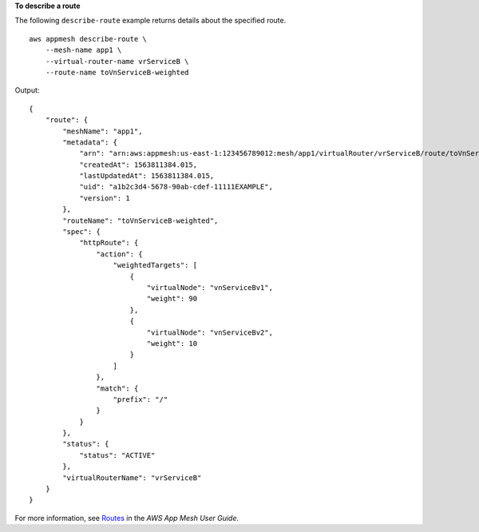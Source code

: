 **To describe a route**

The following ``describe-route`` example returns details about the specified route. ::

    aws appmesh describe-route \
        --mesh-name app1 \
        --virtual-router-name vrServiceB \
        --route-name toVnServiceB-weighted

Output::

    {
        "route": {
            "meshName": "app1",
            "metadata": {
                "arn": "arn:aws:appmesh:us-east-1:123456789012:mesh/app1/virtualRouter/vrServiceB/route/toVnServiceB-weighted",
                "createdAt": 1563811384.015,
                "lastUpdatedAt": 1563811384.015,
                "uid": "a1b2c3d4-5678-90ab-cdef-11111EXAMPLE",
                "version": 1
            },
            "routeName": "toVnServiceB-weighted",
            "spec": {
                "httpRoute": {
                    "action": {
                        "weightedTargets": [
                            {
                                "virtualNode": "vnServiceBv1",
                                "weight": 90
                            },
                            {
                                "virtualNode": "vnServiceBv2",
                                "weight": 10
                            }
                        ]
                    },
                    "match": {
                        "prefix": "/"
                    }
                }
            },
            "status": {
                "status": "ACTIVE"
            },
            "virtualRouterName": "vrServiceB"
        }
    }

For more information, see `Routes <https://docs.aws.amazon.com/app-mesh/latest/userguide/routes.html>`__ in the *AWS App Mesh User Guide*.
